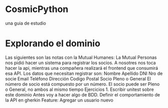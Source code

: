 * CosmicPython
una guia de estudio
* Explorando el dominio
Las siguientes son las notas con la Mutual Humanes:
La Mutual Personas nos pidió hacer un sistema para registrar los socios. A nosotres nos toca hacer la api, mientras una compañera realizará el frontend que consumirá esa API. Los datos que necesitan registrar son:
Nombre
Apellido
DNI
Nro de socie
Email
Teléfono
Dirección
Codigo Postal
Socio Pleno o General
El número de socio está compuesto por un número.
El socio puede ser Pleno o General, no ambos al mismo tiempo
Ejercicios 1. Escribir unitest sobre este dominio
Antes voy a hacer algo de BDD. Definir el comportamiento de la API en gherkin
Feature: Agregar un usuario nuevo
